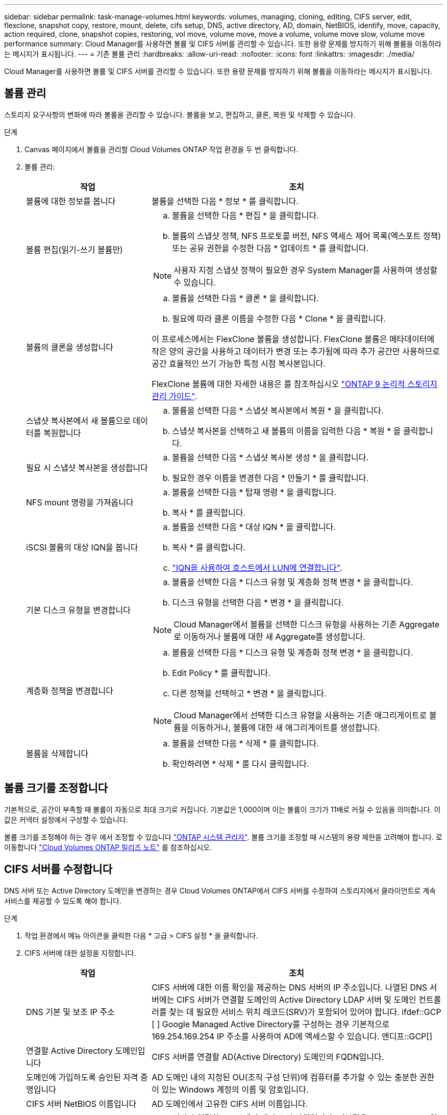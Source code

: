 ---
sidebar: sidebar 
permalink: task-manage-volumes.html 
keywords: volumes, managing, cloning, editing, CIFS server, edit, flexclone, snapshot copy, restore, mount, delete, cifs setup, DNS, active directory, AD, domain, NetBIOS, identify, move, capacity, action required, clone, snapshot copies, restoring, vol move, volume move, move a volume, volume move slow, volume move performance 
summary: Cloud Manager를 사용하면 볼륨 및 CIFS 서버를 관리할 수 있습니다. 또한 용량 문제를 방지하기 위해 볼륨을 이동하라는 메시지가 표시됩니다. 
---
= 기존 볼륨 관리
:hardbreaks:
:allow-uri-read: 
:nofooter: 
:icons: font
:linkattrs: 
:imagesdir: ./media/


[role="lead"]
Cloud Manager를 사용하면 볼륨 및 CIFS 서버를 관리할 수 있습니다. 또한 용량 문제를 방지하기 위해 볼륨을 이동하라는 메시지가 표시됩니다.



== 볼륨 관리

스토리지 요구사항의 변화에 따라 볼륨을 관리할 수 있습니다. 볼륨을 보고, 편집하고, 클론, 복원 및 삭제할 수 있습니다.

.단계
. Canvas 페이지에서 볼륨을 관리할 Cloud Volumes ONTAP 작업 환경을 두 번 클릭합니다.
. 볼륨 관리:
+
[cols="30,70"]
|===
| 작업 | 조치 


| 볼륨에 대한 정보를 봅니다 | 볼륨을 선택한 다음 * 정보 * 를 클릭합니다. 


| 볼륨 편집(읽기-쓰기 볼륨만)  a| 
.. 볼륨을 선택한 다음 * 편집 * 을 클릭합니다.
.. 볼륨의 스냅샷 정책, NFS 프로토콜 버전, NFS 액세스 제어 목록(엑스포트 정책) 또는 공유 권한을 수정한 다음 * 업데이트 * 를 클릭합니다.



NOTE: 사용자 지정 스냅샷 정책이 필요한 경우 System Manager를 사용하여 생성할 수 있습니다.



| 볼륨의 클론을 생성합니다  a| 
.. 볼륨을 선택한 다음 * 클론 * 을 클릭합니다.
.. 필요에 따라 클론 이름을 수정한 다음 * Clone * 을 클릭합니다.


이 프로세스에서는 FlexClone 볼륨을 생성합니다. FlexClone 볼륨은 메타데이터에 작은 양의 공간을 사용하고 데이터가 변경 또는 추가됨에 따라 추가 공간만 사용하므로 공간 효율적인 쓰기 가능한 특정 시점 복사본입니다.

FlexClone 볼륨에 대한 자세한 내용은 를 참조하십시오 http://docs.netapp.com/ontap-9/topic/com.netapp.doc.dot-cm-vsmg/home.html["ONTAP 9 논리적 스토리지 관리 가이드"^].



| 스냅샷 복사본에서 새 볼륨으로 데이터를 복원합니다  a| 
.. 볼륨을 선택한 다음 * 스냅샷 복사본에서 복원 * 을 클릭합니다.
.. 스냅샷 복사본을 선택하고 새 볼륨의 이름을 입력한 다음 * 복원 * 을 클릭합니다.




| 필요 시 스냅샷 복사본을 생성합니다  a| 
.. 볼륨을 선택한 다음 * 스냅샷 복사본 생성 * 을 클릭합니다.
.. 필요한 경우 이름을 변경한 다음 * 만들기 * 를 클릭합니다.




| NFS mount 명령을 가져옵니다  a| 
.. 볼륨을 선택한 다음 * 탑재 명령 * 을 클릭합니다.
.. 복사 * 를 클릭합니다.




| iSCSI 볼륨의 대상 IQN을 봅니다  a| 
.. 볼륨을 선택한 다음 * 대상 IQN * 을 클릭합니다.
.. 복사 * 를 클릭합니다.
.. link:task-connect-lun.html["IQN을 사용하여 호스트에서 LUN에 연결합니다"].




| 기본 디스크 유형을 변경합니다  a| 
.. 볼륨을 선택한 다음 * 디스크 유형 및 계층화 정책 변경 * 을 클릭합니다.
.. 디스크 유형을 선택한 다음 * 변경 * 을 클릭합니다.



NOTE: Cloud Manager에서 볼륨을 선택한 디스크 유형을 사용하는 기존 Aggregate로 이동하거나 볼륨에 대한 새 Aggregate를 생성합니다.



| 계층화 정책을 변경합니다  a| 
.. 볼륨을 선택한 다음 * 디스크 유형 및 계층화 정책 변경 * 을 클릭합니다.
.. Edit Policy * 를 클릭합니다.
.. 다른 정책을 선택하고 * 변경 * 을 클릭합니다.



NOTE: Cloud Manager에서 선택한 디스크 유형을 사용하는 기존 애그리게이트로 볼륨을 이동하거나, 볼륨에 대한 새 애그리게이트를 생성합니다.



| 볼륨을 삭제합니다  a| 
.. 볼륨을 선택한 다음 * 삭제 * 를 클릭합니다.
.. 확인하려면 * 삭제 * 를 다시 클릭합니다.


|===




== 볼륨 크기를 조정합니다

기본적으로, 공간이 부족할 때 볼륨이 자동으로 최대 크기로 커집니다. 기본값은 1,000이며 이는 볼륨이 크기가 11배로 커질 수 있음을 의미합니다. 이 값은 커넥터 설정에서 구성할 수 있습니다.

볼륨 크기를 조정해야 하는 경우 에서 조정할 수 있습니다 https://docs.netapp.com/ontap-9/topic/com.netapp.doc.onc-sm-help-960/GUID-C04C2C72-FF1F-4240-A22D-BE20BB74A116.html["ONTAP 시스템 관리자"^]. 볼륨 크기를 조정할 때 시스템의 용량 제한을 고려해야 합니다. 로 이동합니다 https://docs.netapp.com/us-en/cloud-volumes-ontap-relnotes/index.html["Cloud Volumes ONTAP 릴리즈 노트"^] 를 참조하십시오.



== CIFS 서버를 수정합니다

DNS 서버 또는 Active Directory 도메인을 변경하는 경우 Cloud Volumes ONTAP에서 CIFS 서버를 수정하여 스토리지에서 클라이언트로 계속 서비스를 제공할 수 있도록 해야 합니다.

.단계
. 작업 환경에서 메뉴 아이콘을 클릭한 다음 * 고급 > CIFS 설정 * 을 클릭합니다.
. CIFS 서버에 대한 설정을 지정합니다.
+
[cols="30,70"]
|===
| 작업 | 조치 


| DNS 기본 및 보조 IP 주소 | CIFS 서버에 대한 이름 확인을 제공하는 DNS 서버의 IP 주소입니다. 나열된 DNS 서버에는 CIFS 서버가 연결할 도메인의 Active Directory LDAP 서버 및 도메인 컨트롤러를 찾는 데 필요한 서비스 위치 레코드(SRV)가 포함되어 있어야 합니다. ifdef::GCP [ ] Google Managed Active Directory를 구성하는 경우 기본적으로 169.254.169.254 IP 주소를 사용하여 AD에 액세스할 수 있습니다. 엔디프::GCP[] 


| 연결할 Active Directory 도메인입니다 | CIFS 서버를 연결할 AD(Active Directory) 도메인의 FQDN입니다. 


| 도메인에 가입하도록 승인된 자격 증명입니다 | AD 도메인 내의 지정된 OU(조직 구성 단위)에 컴퓨터를 추가할 수 있는 충분한 권한이 있는 Windows 계정의 이름 및 암호입니다. 


| CIFS 서버 NetBIOS 이름입니다 | AD 도메인에서 고유한 CIFS 서버 이름입니다. 


| 조직 구성 단위  a| 
CIFS 서버와 연결할 AD 도메인 내의 조직 단위입니다. 기본값은 CN=Computers입니다.

ifdef::aws[]

** AWS 관리 Microsoft AD를 Cloud Volumes ONTAP용 AD 서버로 구성하려면 이 필드에 * OU=Computers, OU=Corp * 를 입력합니다.


endif::aws[]

ifdef::azure[]

** Azure AD 도메인 서비스를 Cloud Volumes ONTAP용 AD 서버로 구성하려면 이 필드에 * OU=ADDC 컴퓨터 * 또는 * OU=ADDC 사용자 * 를 입력합니다.https://docs.microsoft.com/en-us/azure/active-directory-domain-services/create-ou["Azure 설명서: Azure AD 도메인 서비스 관리 도메인에 OU(조직 구성 단위)를 만듭니다"^]


endif::azure[]

ifdef::gcp[]

** Google 관리 Microsoft AD를 Cloud Volumes ONTAP용 AD 서버로 구성하려면 이 필드에 * OU=Computers, OU=Cloud * 를 입력합니다.https://cloud.google.com/managed-microsoft-ad/docs/manage-active-directory-objects#organizational_units["Google 클라우드 문서: Google Managed Microsoft AD의 조직 단위"^]


endif::gcp[]



| DNS 도메인 | SVM(Cloud Volumes ONTAP 스토리지 가상 머신)용 DNS 도메인 대부분의 경우 도메인은 AD 도메인과 동일합니다. 
|===
. 저장 * 을 클릭합니다.


Cloud Volumes ONTAP는 CIFS 서버를 변경 사항으로 업데이트합니다.



== 볼륨을 이동합니다

용량 활용률, 성능 향상, 서비스 수준 계약 충족을 위해 볼륨을 이동합니다.

볼륨 및 대상 애그리게이트를 선택하고, 볼륨 이동 작업을 시작하고, 선택적으로 볼륨 이동 작업을 모니터링하여 System Manager에서 볼륨을 이동할 수 있습니다. System Manager를 사용하면 볼륨 이동 작업이 자동으로 완료됩니다.

.단계
. System Manager 또는 CLI를 사용하여 볼륨을 애그리게이트로 이동합니다.
+
대부분의 경우 System Manager를 사용하여 볼륨을 이동할 수 있습니다.

+
자세한 내용은 를 참조하십시오 http://docs.netapp.com/ontap-9/topic/com.netapp.doc.exp-vol-move/home.html["ONTAP 9 볼륨 이동 익스프레스 가이드"^].





== Cloud Manager에 작업 필요 메시지가 표시되면 볼륨을 이동합니다

용량 문제를 방지하려면 볼륨을 이동해야 하지만 직접 문제를 해결해야 한다는 작업 필요 메시지가 Cloud Manager에 표시될 수 있습니다. 이 경우 문제를 해결하는 방법을 식별한 다음 하나 이상의 볼륨을 이동해야 합니다.


TIP: Cloud Manager는 Aggregate가 90% 사용된 용량에 도달하면 이러한 작업 필요 메시지를 표시합니다. 데이터 계층화를 사용할 경우 aggregate가 80% 사용 용량에 도달하면 메시지가 표시됩니다. 기본적으로 10%의 여유 공간은 데이터 계층화용으로 예약되어 있습니다. link:task-tiering.html#changing-the-free-space-ratio-for-data-tiering["데이터 계층화를 위한 여유 공간 비율에 대해 자세히 알아보십시오"].

.단계
.  how to correct capacity issues,문제를 해결하는 방법을 식별합니다.
. 분석을 기초로 용량 문제를 방지하려면 볼륨을 이동하십시오.
+
**  volumes to another system to avoid capacity issues,볼륨을 다른 시스템으로 이동합니다.
**  volumes to another aggregate to avoid capacity issues,동일한 시스템에서 다른 애그리게이트로 볼륨 이동.






=== 용량 문제를 해결하는 방법 파악

Cloud Manager에서 용량 문제를 피하기 위해 볼륨을 이동하는 데 필요한 권장사항을 제공하지 못하는 경우, 이동해야 할 볼륨과 동일한 시스템의 다른 애그리게이트로 이동해야 하는지 또는 다른 시스템으로 이동해야 하는지 여부를 확인해야 합니다.

.단계
. Action Required 메시지의 고급 정보를 확인하여 용량 제한에 도달한 애그리게이트를 식별합니다.
+
예를 들어, 고급 정보에는 Aggregate aggr1이 용량 제한에 도달했음을 나타냅니다.

. 애그리게이트에서 이동할 하나 이상의 볼륨을 식별합니다.
+
.. 작업 환경에서 메뉴 아이콘을 클릭한 다음 * 고급 > 고급 할당 * 을 클릭합니다.
.. 애그리게이트를 선택한 다음 * 정보 * 를 클릭합니다.
.. 볼륨 목록을 확장합니다.
+
image:screenshot_aggr_volumes.gif["스크린샷: 집계 정보 대화 상자의 집계 볼륨 목록을 표시합니다."]

.. 각 볼륨의 크기를 검토하고 애그리게이트에서 이동할 볼륨을 하나 이상 선택합니다.
+
나중에 추가 용량 문제를 방지할 수 있도록 aggregate에서 여유 공간을 확보하기 위해 충분히 큰 볼륨을 선택해야 합니다.



. 시스템이 디스크 제한에 도달하지 않은 경우 볼륨을 동일한 시스템의 기존 애그리게이트 또는 새 aggregate로 이동해야 합니다.
+
자세한 내용은 을 참조하십시오 link:task-manage-volumes.html#moving-volumes-to-another-aggregate-to-avoid-capacity-issues["용량 문제를 피하기 위해 볼륨을 다른 애그리게이트로 이동합니다"].

. 시스템이 디스크 제한에 도달한 경우 다음 중 하나를 수행합니다.
+
.. 사용하지 않는 볼륨을 모두 삭제합니다.
.. 볼륨을 재정렬하여 Aggregate의 여유 공간을 확보하십시오.
+
자세한 내용은 을 참조하십시오 link:task-manage-volumes.html#moving-volumes-to-another-aggregate-to-avoid-capacity-issues["용량 문제를 피하기 위해 볼륨을 다른 애그리게이트로 이동합니다"].

.. 둘 이상의 볼륨을 공간이 있는 다른 시스템으로 이동합니다.
+
자세한 내용은 을 참조하십시오 link:task-manage-volumes.html#moving-volumes-to-another-system-to-avoid-capacity-issues["용량 문제를 방지하기 위해 볼륨을 다른 시스템으로 이동합니다"].







=== 용량 문제를 방지하려면 볼륨을 다른 시스템으로 이동합니다

용량 문제를 방지하기 위해 하나 이상의 볼륨을 다른 Cloud Volumes ONTAP 시스템으로 이동할 수 있습니다. 시스템이 디스크 제한에 도달한 경우 이 작업을 수행해야 할 수 있습니다.

이 작업의 단계를 따라 다음 작업 필요 메시지를 수정할 수 있습니다.

 Moving a volume is necessary to avoid capacity issues; however, Cloud Manager cannot perform this action for you because the system has reached the disk limit.
.단계
. 사용 가능한 용량이 있는 Cloud Volumes ONTAP 시스템을 식별하거나 새 시스템을 구축합니다.
. 타겟 작업 환경에서 소스 작업 환경을 끌어다 놓아 볼륨의 일회성 데이터 복제를 수행합니다.
+
자세한 내용은 을 참조하십시오 https://docs.netapp.com/us-en/cloud-manager-replication/task-replicating-data.html["시스템 간 데이터 복제"^].

. 복제 상태 페이지로 이동한 다음 SnapMirror 관계를 끊어서 복제된 볼륨을 데이터 보호 볼륨에서 읽기/쓰기 볼륨으로 변환합니다.
+
자세한 내용은 을 참조하십시오 https://docs.netapp.com/us-en/cloud-manager-replication/task-replicating-data.html#managing-data-replication-schedules-and-relationships["데이터 복제 일정 및 관계 관리"^].

. 데이터 액세스를 위한 볼륨을 구성합니다.
+
데이터 액세스를 위한 대상 볼륨을 구성하는 방법에 대한 자세한 내용은 를 참조하십시오 http://docs.netapp.com/ontap-9/topic/com.netapp.doc.exp-sm-ic-fr/home.html["ONTAP 9 볼륨 재해 복구 익스프레스 가이드"^].

. 원래 볼륨을 삭제합니다.
+
자세한 내용은 을 참조하십시오 link:task-manage-volumes.html#manage-volumes["볼륨 관리"].





=== 용량 문제를 방지하려면 볼륨을 다른 애그리게이트로 이동하십시오

용량 문제를 방지하기 위해 하나 이상의 볼륨을 다른 aggregate로 이동할 수 있습니다.

이 작업의 단계를 따라 다음 작업 필요 메시지를 수정할 수 있습니다.

 Moving two or more volumes is necessary to avoid capacity issues; however, Cloud Manager cannot perform this action for you.
.단계
. 기존 Aggregate에 이동해야 하는 볼륨에 대해 사용 가능한 용량이 있는지 확인합니다.
+
.. 작업 환경에서 메뉴 아이콘을 클릭한 다음 * 고급 > 고급 할당 * 을 클릭합니다.
.. 각 애그리게이트를 선택하고 * 정보 * 를 클릭한 다음 사용 가능한 용량(총 용량에서 사용된 애그리게이트 용량)을 확인합니다.
+
image:screenshot_aggr_capacity.gif["스크린샷: 애그리게이트 정보 대화 상자에서 사용할 수 있는 총 애그리게이트 용량과 사용된 애그리게이트 용량을 표시합니다."]



. 필요한 경우 기존 애그리게이트에 디스크를 추가합니다.
+
.. 애그리게이트를 선택한 다음 * 디스크 추가 * 를 클릭합니다.
.. 추가할 디스크 수를 선택한 다음 * 추가 * 를 클릭합니다.


. 가용 용량이 있는 애그리게이트가 없는 경우 새 애그리게이트를 생성합니다.
+
자세한 내용은 을 참조하십시오 link:task-create-aggregates.html["애그리게이트 생성"].

. System Manager 또는 CLI를 사용하여 볼륨을 애그리게이트로 이동합니다.
. 대부분의 경우 System Manager를 사용하여 볼륨을 이동할 수 있습니다.
+
자세한 내용은 를 참조하십시오 http://docs.netapp.com/ontap-9/topic/com.netapp.doc.exp-vol-move/home.html["ONTAP 9 볼륨 이동 익스프레스 가이드"^].





== 볼륨 이동이 느리게 수행될 수 있는 이유

Cloud Volumes ONTAP에 대해 다음 조건 중 하나가 참인 경우 볼륨을 이동하는 데 예상보다 시간이 오래 걸릴 수 있습니다.

* 볼륨이 클론입니다.
* 볼륨이 클론의 부모입니다.
* 소스 또는 대상 Aggregate에는 단일 Throughput Optimized HDD(st1) 디스크가 있습니다.
* 애그리게이트 중 하나에서 객체에 대해 이전 명명 체계를 사용합니다. 두 애그리게이트 모두에서 같은 이름 형식을 사용해야 합니다.
+
9.4 릴리즈 이전 버전에서 데이터 계층화가 애그리게이트에서 활성화된 경우 이전 명명 체계가 사용됩니다.

* 소스 및 대상 애그리게이트에서 암호화 설정이 일치하지 않거나 키를 다시 입력하다
* 계층화 정책을 변경하기 위해 볼륨 이동에 _-Tiering-policy_option이 지정되었습니다.
* 볼륨 이동 시 _-generate-destination-key_option이 지정되었습니다.

